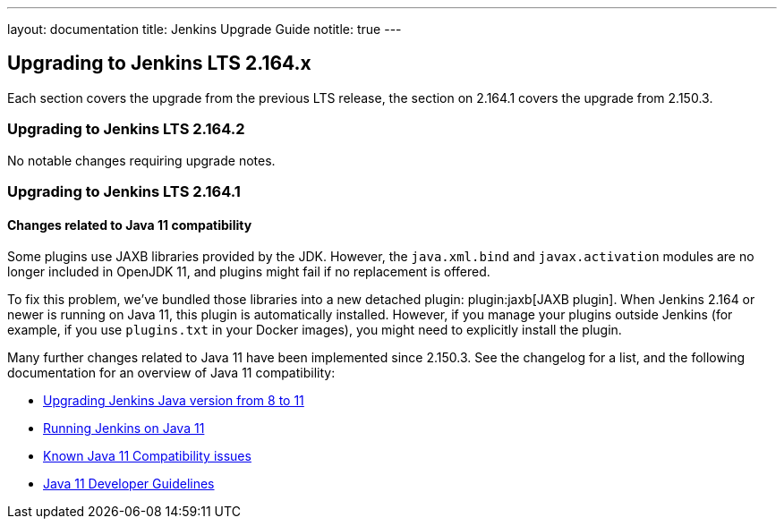 ---
layout: documentation
title:  Jenkins Upgrade Guide
notitle: true
---

== Upgrading to Jenkins LTS 2.164.x

Each section covers the upgrade from the previous LTS release, the section on 2.164.1 covers the upgrade from 2.150.3.

=== Upgrading to Jenkins LTS 2.164.2

No notable changes requiring upgrade notes.

=== Upgrading to Jenkins LTS 2.164.1

[java11]
==== Changes related to Java 11 compatibility

// TODO jaxb Plugin explanation for Java 8



Some plugins use JAXB libraries provided by the JDK. However, the `java.xml.bind` and `javax.activation` modules are no longer included in OpenJDK 11, and plugins might fail if no replacement is offered.

To fix this problem, we’ve bundled those libraries into a new detached plugin: plugin:jaxb[JAXB plugin].
When Jenkins 2.164 or newer is running on Java 11, this plugin is automatically installed.
However, if you manage your plugins outside Jenkins (for example, if you use `plugins.txt` in your Docker images), you might need to explicitly install the plugin.

Many further changes related to Java 11 have been implemented since 2.150.3.
See the changelog for a list, and the following documentation for an overview of Java 11 compatibility:

* link:/doc/administration/requirements/upgrade-java-guidelines/[Upgrading Jenkins Java version from 8 to 11]
* link:https://jenkins.io/doc/administration/requirements/jenkins-on-java-11/[Running Jenkins on Java 11]
* https://wiki.jenkins.io/display/JENKINS/Known+Java+11+Compatibility+issues[Known Java 11 Compatibility issues]
* https://wiki.jenkins.io/display/JENKINS/Java+11+Developer+Guidelines[Java 11 Developer Guidelines]
